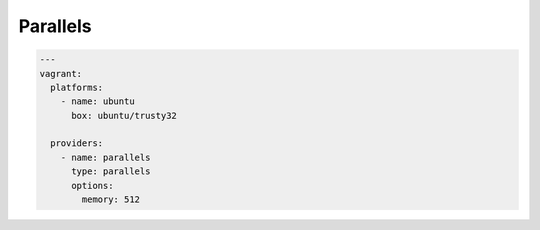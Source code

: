 Parallels
=========

.. code-block:: yaml

  ---
  vagrant:
    platforms:
      - name: ubuntu
        box: ubuntu/trusty32

    providers:
      - name: parallels
        type: parallels
        options:
          memory: 512
